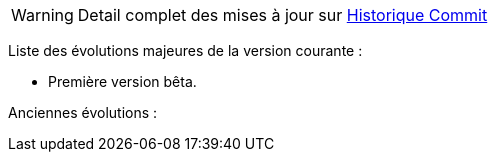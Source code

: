 WARNING: Detail complet des mises à jour sur https://github.com/guenneguezt/plugin-husqvarna/commits/master[Historique Commit]

Liste des évolutions majeures de la version courante :

- Première version bêta.

Anciennes évolutions :
